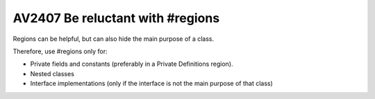 


.. _av2407:


====================================
AV2407 Be reluctant with #regions
====================================


Regions can be helpful, but can also hide the main purpose of a class.

Therefore, use #regions only for:

- Private fields and constants (preferably in a Private Definitions region).
- Nested classes
- Interface implementations (only if the interface is not the main purpose of
  that class)

